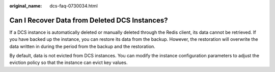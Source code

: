 :original_name: dcs-faq-0730034.html

.. _dcs-faq-0730034:

Can I Recover Data from Deleted DCS Instances?
==============================================

If a DCS instance is automatically deleted or manually deleted through the Redis client, its data cannot be retrieved. If you have backed up the instance, you can restore its data from the backup. However, the restoration will overwrite the data written in during the period from the backup and the restoration.

By default, data is not evicted from DCS instances. You can modify the instance configuration parameters to adjust the eviction policy so that the instance can evict key values.
